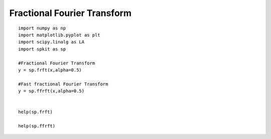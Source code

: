 Fractional Fourier Transform
============================



::
  
  import numpy as np
  import matplotlib.pyplot as plt
  import scipy.linalg as LA
  import spkit as sp
  
  #Fractional Fourier Transform
  y = sp.frft(x,alpha=0.5)
  
  #Fast fractional Fourier Transform
  y = sp.ffrft(x,alpha=0.5)
  
  
  help(sp.frft)
  
  help(sp.ffrft)
  
